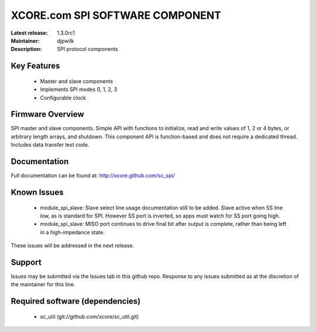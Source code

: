 XCORE.com SPI SOFTWARE COMPONENT
.................................

:Latest release: 1.3.0rc1
:Maintainer: djpwilk
:Description: SPI protocol components


Key Features
============

   * Master and slave components
   * Implements SPI modes 0, 1, 2, 3
   * Configurable clock

Firmware Overview
=================

SPI master and slave components. Simple API with functions to initialize, read and write values of 1, 2 or 4 bytes, or arbitrary length arrays, and shutdown. This component API is function-based and does not require a dedicated thread. Includes data transfer test code.

Documentation
=============

Full documentation can be found at: http://xcore.github.com/sc_spi/

Known Issues
============

   * module_spi_slave: Slave select line usage documentation still to be added. Slave active when SS line low, as is standard for SPI. However SS port is inverted, so apps must watch for SS port going high.
   * module_spi_slave: MISO port continues to drive final bit after output is complete, rather than being left in a high-impedance state.

These issues will be addressed in the next release.

Support
=======

Issues may be submitted via the Issues tab in this github repo. Response to any issues submitted as at the discretion of the maintainer for this line.

Required software (dependencies)
================================

  * sc_util (git://github.com/xcore/sc_util.git)

